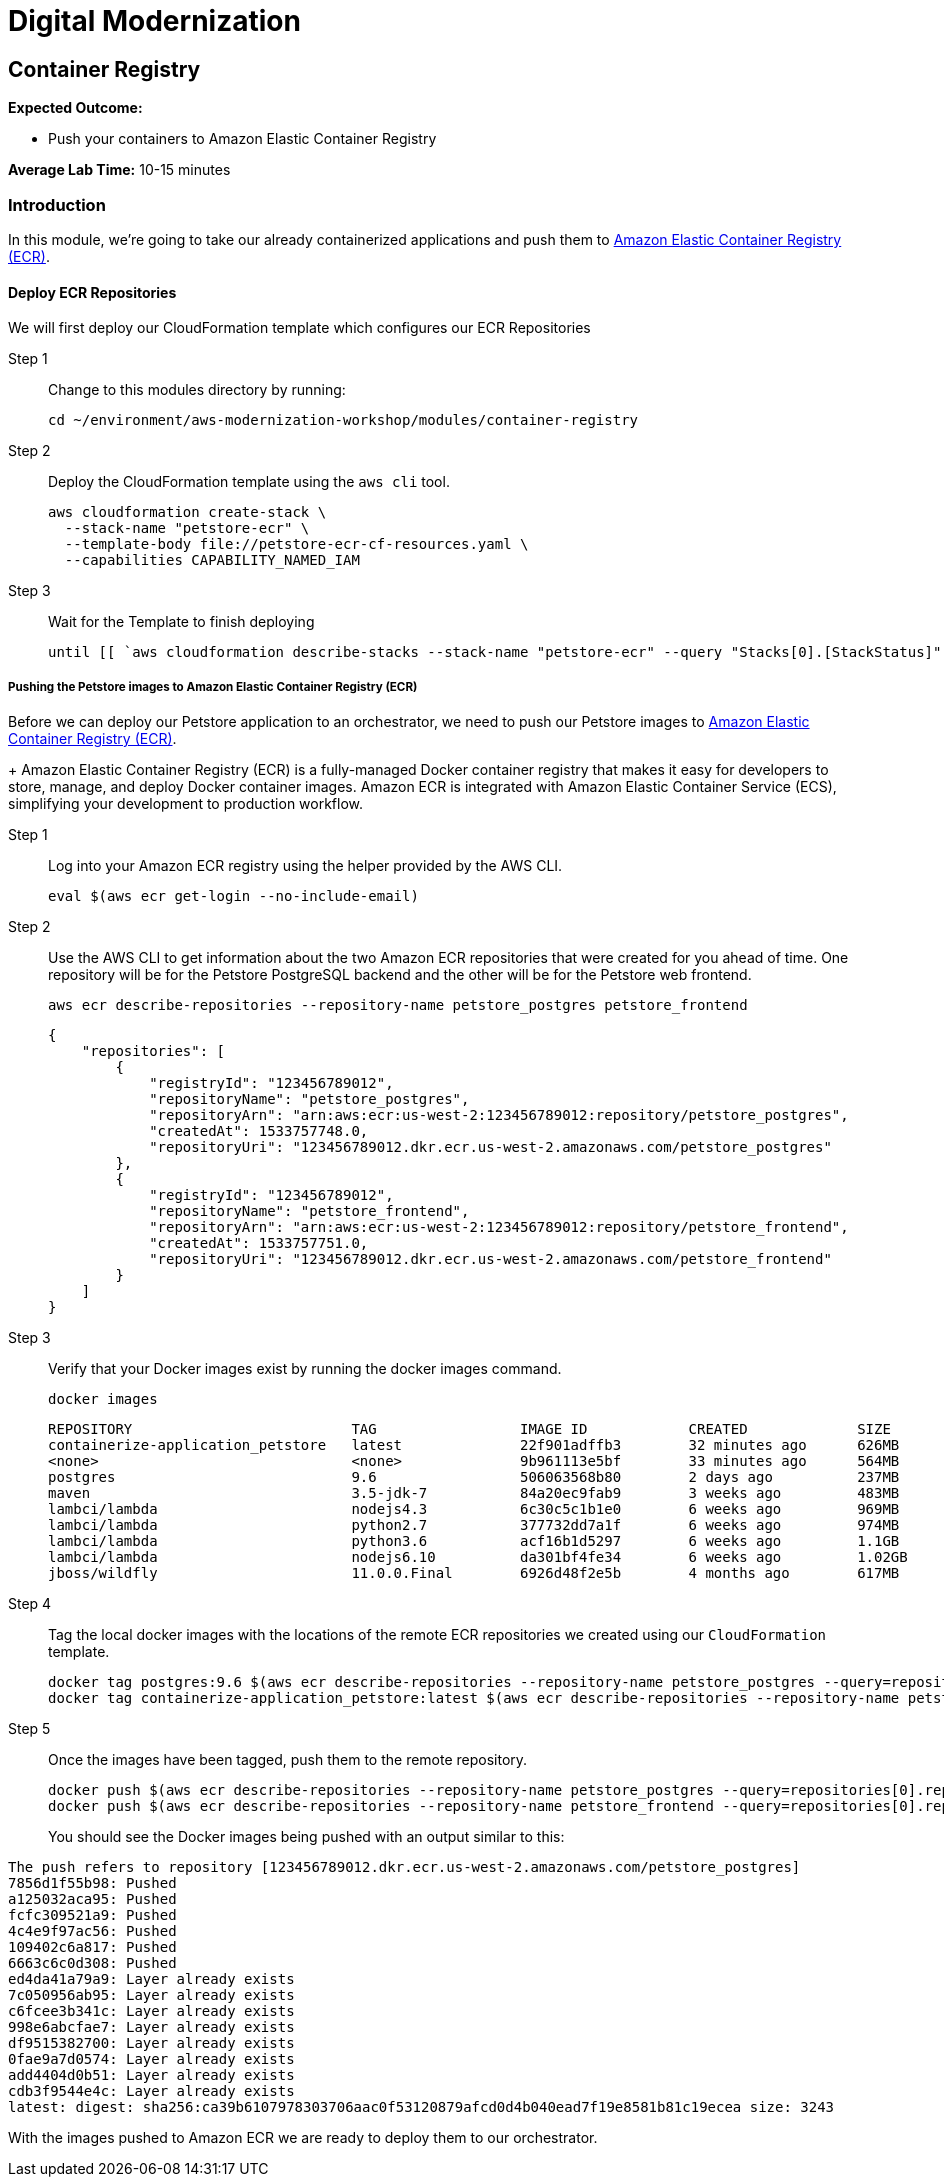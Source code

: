 = Digital Modernization

== Container Registry

****
*Expected Outcome:*

* Push your containers to Amazon Elastic Container Registry

*Average Lab Time:*
10-15 minutes
****

=== Introduction

In this module, we're going to take our already containerized applications and push them to link:https://aws.amazon.com/ecr/[Amazon Elastic Container Registry (ECR)].

==== Deploy ECR Repositories
We will first deploy our CloudFormation template which configures our ECR Repositories

Step 1:: Change to this modules directory by running:
+
[source,shell]
----
cd ~/environment/aws-modernization-workshop/modules/container-registry
----
+
Step 2:: Deploy the CloudFormation template using the `aws cli` tool. 
+
[source,shell]
----
aws cloudformation create-stack \
  --stack-name "petstore-ecr" \
  --template-body file://petstore-ecr-cf-resources.yaml \
  --capabilities CAPABILITY_NAMED_IAM
----
+
Step 3:: Wait for the Template to finish deploying
+
[source,shell]
----
until [[ `aws cloudformation describe-stacks --stack-name "petstore-ecr" --query "Stacks[0].[StackStatus]" --output text` == "CREATE_COMPLETE" ]]; do  echo "The stack is NOT in a state of CREATE_COMPLETE at `date`";   sleep 30; done && echo "The Stack is built at `date` - Please proceed"
----

===== Pushing the Petstore images to Amazon Elastic Container Registry (ECR)

Before we can deploy our Petstore application to an orchestrator, we need to push our Petstore images to https://aws.amazon.com/ecr/[Amazon Elastic Container Registry (ECR)]. 
+
Amazon Elastic Container Registry (ECR) is a fully-managed Docker container registry that makes it easy for developers to store, manage, and deploy Docker container images. Amazon ECR is integrated with Amazon Elastic Container Service (ECS), simplifying your development to production workflow.

Step 1:: Log into your Amazon ECR registry using the helper provided by the AWS CLI.
+
[source,shell]
----
eval $(aws ecr get-login --no-include-email)
----
+
Step 2:: Use the AWS CLI to get information about the two Amazon ECR repositories that were created for you ahead of time. One repository will be for the Petstore PostgreSQL backend and the other will be for the Petstore web frontend.
+
[source,shell]
----
aws ecr describe-repositories --repository-name petstore_postgres petstore_frontend
----
+
[.output]
....
{
    "repositories": [
        {
            "registryId": "123456789012",
            "repositoryName": "petstore_postgres",
            "repositoryArn": "arn:aws:ecr:us-west-2:123456789012:repository/petstore_postgres",
            "createdAt": 1533757748.0,
            "repositoryUri": "123456789012.dkr.ecr.us-west-2.amazonaws.com/petstore_postgres"
        },
        {
            "registryId": "123456789012",
            "repositoryName": "petstore_frontend",
            "repositoryArn": "arn:aws:ecr:us-west-2:123456789012:repository/petstore_frontend",
            "createdAt": 1533757751.0,
            "repositoryUri": "123456789012.dkr.ecr.us-west-2.amazonaws.com/petstore_frontend"
        }
    ]
}
....
+
Step 3:: Verify that your Docker images exist by running the docker images command.
+
[source,shell]
----
docker images
----
+
[.output]
....
REPOSITORY                          TAG                 IMAGE ID            CREATED             SIZE
containerize-application_petstore   latest              22f901adffb3        32 minutes ago      626MB
<none>                              <none>              9b961113e5bf        33 minutes ago      564MB
postgres                            9.6                 506063568b80        2 days ago          237MB
maven                               3.5-jdk-7           84a20ec9fab9        3 weeks ago         483MB
lambci/lambda                       nodejs4.3           6c30c5c1b1e0        6 weeks ago         969MB
lambci/lambda                       python2.7           377732dd7a1f        6 weeks ago         974MB
lambci/lambda                       python3.6           acf16b1d5297        6 weeks ago         1.1GB
lambci/lambda                       nodejs6.10          da301bf4fe34        6 weeks ago         1.02GB
jboss/wildfly                       11.0.0.Final        6926d48f2e5b        4 months ago        617MB
....
+
Step 4:: Tag the local docker images with the locations of the remote ECR repositories we created using our `CloudFormation` template. 
+
[source,shell]
----
docker tag postgres:9.6 $(aws ecr describe-repositories --repository-name petstore_postgres --query=repositories[0].repositoryUri --output=text):latest
docker tag containerize-application_petstore:latest $(aws ecr describe-repositories --repository-name petstore_frontend --query=repositories[0].repositoryUri --output=text):latest
----
+
Step 5:: Once the images have been tagged, push them to the remote repository.
+
[source,shell]
----
docker push $(aws ecr describe-repositories --repository-name petstore_postgres --query=repositories[0].repositoryUri --output=text):latest
docker push $(aws ecr describe-repositories --repository-name petstore_frontend --query=repositories[0].repositoryUri --output=text):latest
----
+
You should see the Docker images being pushed with an output similar to this:
[.output]
....
The push refers to repository [123456789012.dkr.ecr.us-west-2.amazonaws.com/petstore_postgres]
7856d1f55b98: Pushed
a125032aca95: Pushed
fcfc309521a9: Pushed
4c4e9f97ac56: Pushed
109402c6a817: Pushed
6663c6c0d308: Pushed
ed4da41a79a9: Layer already exists
7c050956ab95: Layer already exists
c6fcee3b341c: Layer already exists
998e6abcfae7: Layer already exists
df9515382700: Layer already exists
0fae9a7d0574: Layer already exists
add4404d0b51: Layer already exists
cdb3f9544e4c: Layer already exists
latest: digest: sha256:ca39b6107978303706aac0f53120879afcd0d4b040ead7f19e8581b81c19ecea size: 3243
....

With the images pushed to Amazon ECR we are ready to deploy them to our orchestrator.